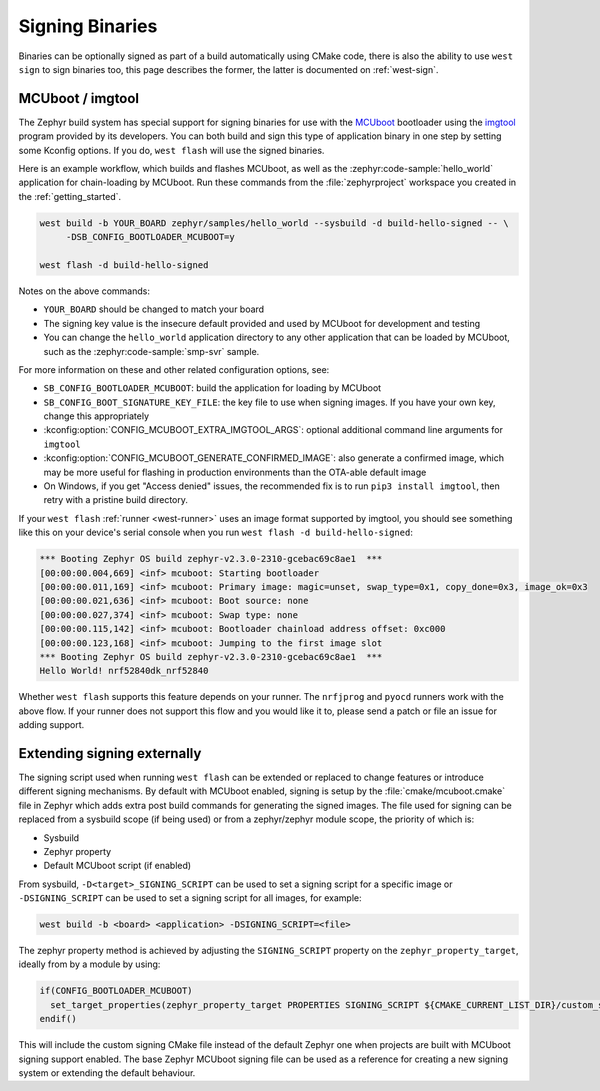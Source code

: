 .. _build-signing:

Signing Binaries
################

Binaries can be optionally signed as part of a build automatically using CMake code, there is
also the ability to use ``west sign`` to sign binaries too, this page describes the former, the
latter is documented on :ref:`west-sign`.

MCUboot / imgtool
*****************

The Zephyr build system has special support for signing binaries for use with the `MCUboot`_
bootloader using the `imgtool`_ program provided by its developers. You can both build and sign
this type of application binary in one step by setting some Kconfig options. If you do,
``west flash`` will use the signed binaries.

Here is an example workflow, which builds and flashes MCUboot, as well as the
:zephyr:code-sample:`hello_world` application for chain-loading by MCUboot. Run these commands
from the :file:`zephyrproject` workspace you created in the :ref:`getting_started`.

.. code-block:: console

   west build -b YOUR_BOARD zephyr/samples/hello_world --sysbuild -d build-hello-signed -- \
        -DSB_CONFIG_BOOTLOADER_MCUBOOT=y

   west flash -d build-hello-signed

Notes on the above commands:

- ``YOUR_BOARD`` should be changed to match your board
- The signing key value is the insecure default provided and used by MCUboot for development
  and testing
- You can change the ``hello_world`` application directory to any other application that can be
  loaded by MCUboot, such as the :zephyr:code-sample:`smp-svr` sample.

For more information on these and other related configuration options, see:

- ``SB_CONFIG_BOOTLOADER_MCUBOOT``: build the application for loading by MCUboot
- ``SB_CONFIG_BOOT_SIGNATURE_KEY_FILE``: the key file to use when signing images. If you have
  your own key, change this appropriately
- :kconfig:option:`CONFIG_MCUBOOT_EXTRA_IMGTOOL_ARGS`: optional additional command line arguments
  for ``imgtool``
- :kconfig:option:`CONFIG_MCUBOOT_GENERATE_CONFIRMED_IMAGE`: also generate a confirmed image,
  which may be more useful for flashing in production environments than the OTA-able default image
- On Windows, if you get "Access denied" issues, the recommended fix is to run
  ``pip3 install imgtool``, then retry with a pristine build directory.

If your ``west flash`` :ref:`runner <west-runner>` uses an image format supported by imgtool, you
should see something like this on your device's serial console when you run
``west flash -d build-hello-signed``:

.. code-block:: none

   *** Booting Zephyr OS build zephyr-v2.3.0-2310-gcebac69c8ae1  ***
   [00:00:00.004,669] <inf> mcuboot: Starting bootloader
   [00:00:00.011,169] <inf> mcuboot: Primary image: magic=unset, swap_type=0x1, copy_done=0x3, image_ok=0x3
   [00:00:00.021,636] <inf> mcuboot: Boot source: none
   [00:00:00.027,374] <inf> mcuboot: Swap type: none
   [00:00:00.115,142] <inf> mcuboot: Bootloader chainload address offset: 0xc000
   [00:00:00.123,168] <inf> mcuboot: Jumping to the first image slot
   *** Booting Zephyr OS build zephyr-v2.3.0-2310-gcebac69c8ae1  ***
   Hello World! nrf52840dk_nrf52840

Whether ``west flash`` supports this feature depends on your runner. The ``nrfjprog`` and
``pyocd`` runners work with the above flow. If your runner does not support this flow and you
would like it to, please send a patch or file an issue for adding support.

.. _west-extending-signing:

Extending signing externally
****************************

The signing script used when running ``west flash`` can be extended or replaced to change features
or introduce different signing mechanisms. By default with MCUboot enabled, signing is setup by
the :file:`cmake/mcuboot.cmake` file in Zephyr which adds extra post build commands for generating
the signed images. The file used for signing can be replaced from a sysbuild scope (if being used)
or from a zephyr/zephyr module scope, the priority of which is:

* Sysbuild
* Zephyr property
* Default MCUboot script (if enabled)

From sysbuild, ``-D<target>_SIGNING_SCRIPT`` can be used to set a signing script for a specific
image or ``-DSIGNING_SCRIPT`` can be used to set a signing script for all images, for example:

.. code-block:: console

   west build -b <board> <application> -DSIGNING_SCRIPT=<file>

The zephyr property method is achieved by adjusting the ``SIGNING_SCRIPT`` property on the
``zephyr_property_target``, ideally from by a module by using:

.. code-block:: cmake

   if(CONFIG_BOOTLOADER_MCUBOOT)
     set_target_properties(zephyr_property_target PROPERTIES SIGNING_SCRIPT ${CMAKE_CURRENT_LIST_DIR}/custom_signing.cmake)
   endif()

This will include the custom signing CMake file instead of the default Zephyr one when projects
are built with MCUboot signing support enabled. The base Zephyr MCUboot signing file can be
used as a reference for creating a new signing system or extending the default behaviour.

.. _MCUboot:
   https://mcuboot.com/

.. _imgtool:
   https://pypi.org/project/imgtool/
